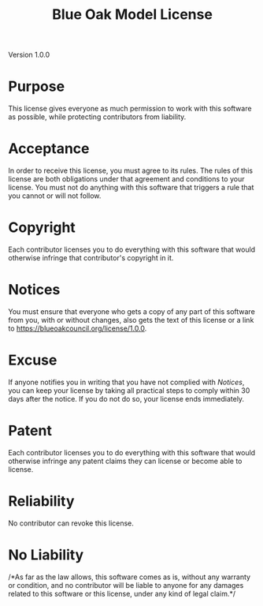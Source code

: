 #+title: Blue Oak Model License

Version 1.0.0

* Purpose

This license gives everyone as much permission to work with this
software as possible, while protecting contributors from liability.

* Acceptance

In order to receive this license, you must agree to its rules.  The
rules of this license are both obligations under that agreement and
conditions to your license.  You must not do anything with this
software that triggers a rule that you cannot or will not follow.

* Copyright

Each contributor licenses you to do everything with this software that
would otherwise infringe that contributor's copyright in it.

* Notices

You must ensure that everyone who gets a copy of any part of this
software from you, with or without changes, also gets the text of this
license or a link to <https://blueoakcouncil.org/license/1.0.0>.

* Excuse

If anyone notifies you in writing that you have not complied with
[[*Notices][Notices]], you can keep your license by taking all practical steps to
comply within 30 days after the notice.  If you do not do so, your
license ends immediately.

* Patent

Each contributor licenses you to do everything with this software that
would otherwise infringe any patent claims they can license or become
able to license.

* Reliability

No contributor can revoke this license.

* No Liability

/*As far as the law allows, this software comes as is, without any
warranty or condition, and no contributor will be liable to anyone for
any damages related to this software or this license, under any kind
of legal claim.*/
